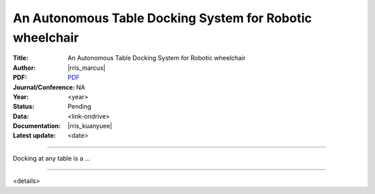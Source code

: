 =========================================================
An Autonomous Table Docking System for Robotic wheelchair
=========================================================

:Title:
   An Autonomous Table Docking System for Robotic wheelchair

:Author:
   |rris_marcus|

:PDF:
   `PDF <https://entuedu.sharepoint.com/:b:/r/teams/WP1SharedControlWheelchair/Shared%20Documents/Publications/TableDocking_RSS2022/RSS_Table_Docking.pdf?csf=1&web=1&e=SM4aR3>`__

:Journal/Conference:
   NA

:Year:
   <year>

:Status:
   Pending

:Data:
   <link-ondrive>

:Documentation:
   |rris_kuanyuee|

:Latest update:
   <date>

----

Docking at any table is a ...

----

<details>